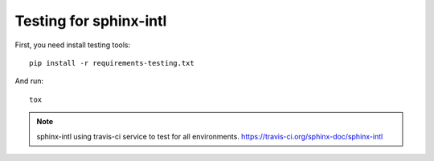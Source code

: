=======================
Testing for sphinx-intl
=======================

First, you need install testing tools::

   pip install -r requirements-testing.txt

And run::

   tox

.. note::

   sphinx-intl using travis-ci service to test for all environments.
   https://travis-ci.org/sphinx-doc/sphinx-intl

